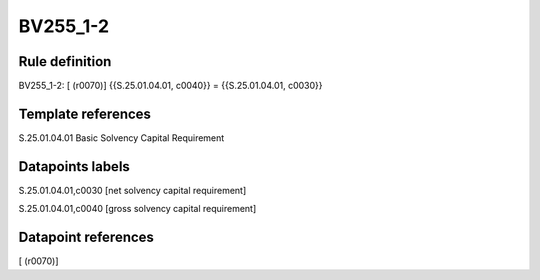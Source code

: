=========
BV255_1-2
=========

Rule definition
---------------

BV255_1-2: [ (r0070)] {{S.25.01.04.01, c0040}} = {{S.25.01.04.01, c0030}}


Template references
-------------------

S.25.01.04.01 Basic Solvency Capital Requirement


Datapoints labels
-----------------

S.25.01.04.01,c0030 [net solvency capital requirement]

S.25.01.04.01,c0040 [gross solvency capital requirement]



Datapoint references
--------------------

[ (r0070)]